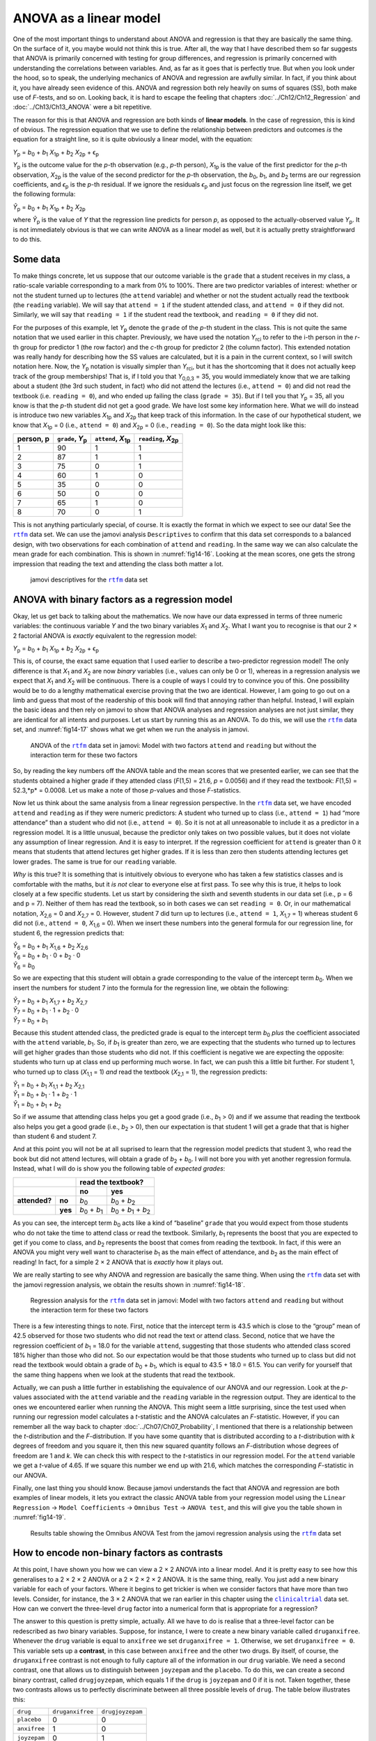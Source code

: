 .. sectionauthor:: `Danielle J. Navarro <https://djnavarro.net/>`_ and `David R. Foxcroft <https://www.davidfoxcroft.com/>`_

ANOVA as a linear model
-----------------------

One of the most important things to understand about ANOVA and regression is
that they are basically the same thing. On the surface of it, you maybe would not
think this is true. After all, the way that I have described them so far suggests
that ANOVA is primarily concerned with testing for group differences, and
regression is primarily concerned with understanding the correlations between
variables. And, as far as it goes that is perfectly true. But when you look
under the hood, so to speak, the underlying mechanics of ANOVA and regression
are awfully similar. In fact, if you think about it, you have already seen
evidence of this. ANOVA and regression both rely heavily on sums of squares
(SS), both make use of *F*-tests, and so on. Looking back, it is hard to escape
the feeling that chapters :doc:`../Ch12/Ch12_Regression` and
:doc:`../Ch13/Ch13_ANOVA` were a bit repetitive.

The reason for this is that ANOVA and regression are both kinds of **linear
models**. In the case of regression, this is kind of obvious. The regression
equation that we use to define the relationship between predictors and outcomes
*is* the equation for a straight line, so it is quite obviously a linear model,
with the equation:

| *Y*\ :sub:`p` = *b*\ :sub:`0` + *b*\ :sub:`1` *X*\ :sub:`1p` + *b*\ :sub:`2` *X*\ :sub:`2p` + ϵ\ :sub:`p`

*Y*\ :sub:`p` is the outcome value for the *p*-th observation (e.g., *p*-th
person), *X*\ :sub:`1p` is the value of the first predictor for the *p*-th
observation, *X*\ :sub:`2p` is the value of the second predictor for the *p*-th
observation, the *b*\ :sub:`0`, *b*\ :sub:`1`, and *b*\ :sub:`2` terms are our
regression coefficients, and *ϵ*\ :sub:`p` is the *p*-th residual. If we ignore
the residuals *ϵ*\ :sub:`p` and just focus on the regression line itself, we
get the following formula:

| *Ŷ*\ :sub:`p` = *b*\ :sub:`0` + *b*\ :sub:`1` *X*\ :sub:`1p` + *b*\ :sub:`2` *X*\ :sub:`2p`

where *Ŷ*\ :sub:`p` is the value of *Y* that the regression line predicts for
person *p*, as opposed to the actually-observed value *Y*\ :sub:`p`. It is not
immediately obvious is that we can write ANOVA as a linear model as well, but
it is actually pretty straightforward to do this.

Some data
~~~~~~~~~

To make things concrete, let us suppose that our outcome variable is the
``grade`` that a student receives in my class, a ratio-scale variable
corresponding to a mark from 0\% to 100\%. There are two predictor variables of
interest: whether or not the student turned up to lectures (the ``attend``
variable) and whether or not the student actually read the textbook (the
``reading`` variable). We will say that ``attend = 1`` if the student attended
class, and ``attend = 0`` if they did not. Similarly, we will say that
``reading = 1`` if the student read the textbook, and ``reading = 0`` if they
did not.

For the purposes of this example, let *Y*\ :sub:`p` denote the ``grade`` of the
*p*-th student in the class. This is not quite the same notation that we used
earlier in this chapter. Previously, we have used the notation *Y*\ :sub:`rci`
to refer to the i-th person in the *r*-th group for predictor 1 (the row
factor) and the *c*-th group for predictor 2 (the column factor). This extended
notation was really handy for describing how the SS values are calculated, but
it is a pain in the current context, so I will switch notation here. Now, the
*Y*\ :sub:`p` notation is visually simpler than *Y*\ :sub:`rci`, but it has the
shortcoming that it does not actually keep track of the group memberships! That
is, if I told you that *Y*\ :sub:`0,0,3` = 35, you would immediately know that
we are talking about a student (the 3rd such student, in fact) who did not
attend the lectures (i.e., ``attend = 0``) and did not read the textbook (i.e.
``reading = 0``), and who ended up failing the class (``grade = 35``). But if I
tell you that *Y*\ :sub:`p` = 35, all you know is that the *p*-th student did
not get a good grade. We have lost some key information here. What we will do
instead is introduce two new variables *X*\ :sub:`1p` and *X*\ :sub:`2p` that
keep track of this information. In the case of our hypothetical student, we
know that *X*\ :sub:`1p` = 0 (i.e., ``attend = 0``) and *X*\ :sub:`2p` = 0
(i.e., ``reading = 0``). So the data might look like this:

+----------------+---------------+----------------+----------------+
| person,        | ``grade``,    | ``attend``,    | ``reading``,   |
| p              | *Y*\ :sub:`p` | *X*\ :sub:`1p` | *X*\ :sub:`2p` |
+================+===============+================+================+
| 1              |            90 |             1  |              1 |
+----------------+---------------+----------------+----------------+
| 2              |            87 |             1  |              1 |
+----------------+---------------+----------------+----------------+
| 3              |            75 |             0  |              1 |
+----------------+---------------+----------------+----------------+
| 4              |            60 |             1  |              0 |
+----------------+---------------+----------------+----------------+
| 5              |            35 |             0  |              0 |
+----------------+---------------+----------------+----------------+
| 6              |            50 |             0  |              0 |
+----------------+---------------+----------------+----------------+
| 7              |            65 |             1  |              0 |
+----------------+---------------+----------------+----------------+
| 8              |            70 |             0  |              1 |
+----------------+---------------+----------------+----------------+

This is not anything particularly special, of course. It is exactly the format
in which we expect to see our data! See the |rtfm|_ data set. We can use the
jamovi analysis ``Descriptives`` to confirm that this data set corresponds to a
balanced design, with two observations for each combination of ``attend`` and
``reading``. In the same way we can also calculate the mean grade for each
combination. This is shown in :numref:`fig14-16`. Looking at the mean scores,
one gets the strong impression that reading the text and attending the class
both matter a lot.

.. ----------------------------------------------------------------------------

.. figure:: ../_images/fig14-16.*
   :alt: jamovi descriptives for the |rtfm|_ data set
   :name: fig14-16

   jamovi descriptives for the |rtfm|_ data set
   
.. ----------------------------------------------------------------------------

ANOVA with binary factors as a regression model
~~~~~~~~~~~~~~~~~~~~~~~~~~~~~~~~~~~~~~~~~~~~~~~

Okay, let us get back to talking about the mathematics. We now have our data
expressed in terms of three numeric variables: the continuous variable *Y* and
the two binary variables *X*\ :sub:`1` and *X*\ :sub:`2`. What I want you to
recognise is that our 2 × 2 factorial ANOVA is *exactly* equivalent to the
regression model:

| *Y*\ :sub:`p` = *b*\ :sub:`0` + *b*\ :sub:`1` *X*\ :sub:`1p` + *b*\ :sub:`2` *X*\ :sub:`2p` + ϵ\ :sub:`p`

This is, of course, the exact same equation that I used earlier to describe a
two-predictor regression model! The only difference is that *X*\ :sub:`1` and
*X*\ :sub:`2` are now *binary* variables (i.e., values can only be 0 or 1),
whereas in a regression analysis we expect that *X*\ :sub:`1` and *X*\ :sub:`2`
will be continuous. There is a couple of ways I could try to convince you of
this. One possibility would be to do a lengthy mathematical exercise proving
that the two are identical. However, I am going to go out on a limb and guess
that most of the readership of this book will find that annoying rather than
helpful. Instead, I will explain the basic ideas and then rely on jamovi to show
that ANOVA analyses and regression analyses are not just similar, they are
identical for all intents and purposes. Let us start by running this as an
ANOVA. To do this, we will use the |rtfm|_ data set, and :numref:`fig14-17`
shows what we get when we run the analysis in jamovi.

.. ----------------------------------------------------------------------------

.. figure:: ../_images/fig14-17.*
   :alt: ANOVA with two factors (only main effects, without their interaction) 
   :name: fig14-17

   ANOVA of the |rtfm|_ data set in jamovi: Model with two factors ``attend``
   and ``reading`` but without the interaction term for these two factors
   
.. ----------------------------------------------------------------------------

So, by reading the key numbers off the ANOVA table and the mean scores that we
presented earlier, we can see that the students obtained a higher grade if they
attended class (*F*\(1,5) = 21.6, *p* = 0.0056) and if they read the textbook:
*F*\(1,5) = 52.3,*p* = 0.0008. Let us make a note of those *p*-values and those
*F*-statistics.

Now let us think about the same analysis from a linear regression perspective.
In the |rtfm|_ data set, we have encoded ``attend`` and ``reading`` as if they
were numeric predictors: A student who turned up to class (i.e., ``attend = 1``)
had “more attendance” than a student who did not (i.e., ``attend = 0``). So it
is not at all unreasonable to include it as a predictor in a regression model.
It is a little unusual, because the predictor only takes on two possible
values, but it does not violate any assumption of linear regression. And it is
easy to interpret. If the regression coefficient for ``attend`` is greater than
0 it means that students that attend lectures get higher grades. If it is less
than zero then students attending lectures get lower grades. The same is true
for our ``reading`` variable.

*Why* is this true? It is something that is intuitively obvious to everyone who
has taken a few statistics classes and is comfortable with the maths, but it
*is not* clear to everyone else at first pass. To see why this is true, it
helps to look closely at a few specific students. Let us start by considering
the sixth and seventh students in our data set (i.e., p = 6 and p = 7). Neither
of them has read the textbook, so in both cases we can set ``reading = 0``. Or,
in our mathematical notation, *X*\ :sub:`2,6` = 0 and *X*\ :sub:`2,7` = 0.
However, student 7 did turn up to lectures (i.e., ``attend = 1``,
*X*\ :sub:`1,7` = 1) whereas student 6 did not (i.e., ``attend = 0``,
*X*\ :sub:`1,6` = 0). When we insert these numbers into the general formula for
our regression line, for student 6, the regression predicts that:

| *Ŷ*\ :sub:`6` = *b*\ :sub:`0` + *b*\ :sub:`1` *X*\ :sub:`1,6` +  *b*\ :sub:`2` *X*\ :sub:`2,6`
| *Ŷ*\ :sub:`6` = *b*\ :sub:`0` + *b*\ :sub:`1` · 0 + *b*\ :sub:`2` · 0
| *Ŷ*\ :sub:`6` = *b*\ :sub:`0`

So we are expecting that this student will obtain a grade corresponding to the
value of the intercept term *b*\ :sub:`0`. When we insert the numbers for
student 7 into the formula for the regression line, we obtain the following:

| *Ŷ*\ :sub:`7` = *b*\ :sub:`0` + *b*\ :sub:`1` *X*\ :sub:`1,7` +  *b*\ :sub:`2` *X*\ :sub:`2,7`
| *Ŷ*\ :sub:`7` = *b*\ :sub:`0` + *b*\ :sub:`1` · 1 + *b*\ :sub:`2` · 0
| *Ŷ*\ :sub:`7` = *b*\ :sub:`0` + *b*\ :sub:`1`

Because this student attended class, the predicted grade is equal to the
intercept term *b*\ :sub:`0` *plus* the coefficient associated with the
``attend`` variable, *b*\ :sub:`1`. So, if *b*\ :sub:`1` is greater than zero,
we are expecting that the students who turned up to lectures will get higher
grades than those students who did not. If this coefficient is negative we are
expecting the opposite: students who turn up at class end up performing much
worse. In fact, we can push this a little bit further. For student 1, who
turned up to class (*X*\ :sub:`1,1` = 1) *and* read the textbook
(*X*\ :sub:`2,1` = 1), the regression predicts:

| *Ŷ*\ :sub:`1` = *b*\ :sub:`0` + *b*\ :sub:`1` *X*\ :sub:`1,1` +  *b*\ :sub:`2` *X*\ :sub:`2,1`
| *Ŷ*\ :sub:`1` = *b*\ :sub:`0` + *b*\ :sub:`1` · 1 + *b*\ :sub:`2` · 1
| *Ŷ*\ :sub:`1` = *b*\ :sub:`0` + *b*\ :sub:`1` + *b*\ :sub:`2`

So if we assume that attending class helps you get a good grade (i.e.,
*b*\ :sub:`1` > 0) and if we assume that reading the textbook also helps you
get a good grade (i.e., *b*\ :sub:`2` > 0), then our expectation is that
student 1 will get a grade that that is higher than student 6 and student 7.

And at this point you will not be at all suprised to learn that the regression
model predicts that student 3, who read the book but did not attend lectures,
will obtain a grade of *b*\ :sub:`2` + *b*\ :sub:`0`. I will not bore you with
yet another regression formula. Instead, what I will do is show you the
following table of *expected grades*:

+-------------------------+-------------------------------------------------------------------------------+
|                         | read the textbook?                                                            |
+-------------------------+-------------------------------+-----------------------------------------------+
|                         | no                            | yes                                           |
+===============+=========+===============================+===============================================+
| **attended?** | **no**  | *b*\ :sub:`0`                 | *b*\ :sub:`0` + *b*\ :sub:`2`                 |
+---------------+---------+-------------------------------+-----------------------------------------------+
|               | **yes** | *b*\ :sub:`0` + *b*\ :sub:`1` | *b*\ :sub:`0` + *b*\ :sub:`1` + *b*\ :sub:`2` |
+---------------+---------+-------------------------------+-----------------------------------------------+

As you can see, the intercept term *b*\ :sub:`0` acts like a kind of “baseline”
``grade`` that you would expect from those students who do not take the time to
attend class or read the textbook. Similarly, *b*\ :sub:`1` represents the
boost that you are expected to get if you come to class, and *b*\ :sub:`2`
represents the boost that comes from reading the textbook. In fact, if this
were an ANOVA you might very well want to characterise *b*\ :sub:`1` as the
main effect of attendance, and *b*\ :sub:`2` as the main effect of reading!
In fact, for a simple 2 × 2 ANOVA that is *exactly* how it plays out.

We are really starting to see why ANOVA and regression are basically the same
thing. When using the |rtfm|_ data set with the jamovi regression analysis, we
obtain the results shown in :numref:`fig14-18`.

.. ----------------------------------------------------------------------------

.. figure:: ../_images/fig14-18.*
   :alt: Regression analysis for the rtfm data set, unsaturated
   :name: fig14-18

   Regression analysis for the |rtfm|_ data set in jamovi: Model with two
   factors ``attend`` and ``reading`` but without the interaction term for
   these two factors
   
.. ----------------------------------------------------------------------------

There is a few interesting things to note. First, notice that the intercept
term is 43.5 which is close to the “group” mean of 42.5 observed for those two
students who did not read the text or attend class. Second, notice that we have
the regression coefficient of *b*\ :sub:`1` = 18.0 for the variable ``attend``,
suggesting that those students who attended class scored 18\% higher than those
who did not. So our expectation would be that those students who turned up to
class but did not read the textbook would obtain a grade of *b*\ :sub:`0` + 
*b*\ :sub:`1`, which is equal to 43.5 + 18.0 = 61.5. You can verify for
yourself that the same thing happens when we look at the students that read the
textbook.

Actually, we can push a little further in establishing the equivalence of our
ANOVA and our regression. Look at the *p*-values associated with the ``attend``
variable and the ``reading`` variable in the regression output. They are 
identical to the ones we encountered earlier when running the ANOVA. This might
seem a little surprising, since the test used when running our regression model
calculates a *t*-statistic and the ANOVA calculates an *F*-statistic. However,
if you can remember all the way back to chapter
:doc:`../Ch07/Ch07_Probability`, I mentioned that there is a relationship
between the *t*-distribution and the *F*-distribution. If you have some
quantity that is distributed according to a *t*-distribution with *k* degrees
of freedom and you square it, then this new squared quantity follows an
*F*-distribution whose degrees of freedom are 1 and *k*. We can check this with
respect to the *t*-statistics in our regression model. For the ``attend``
variable we get a *t*-value of 4.65. If we square this number we end up with
21.6, which matches the corresponding *F*-statistic in our ANOVA.

Finally, one last thing you should know. Because jamovi understands the fact
that ANOVA and regression are both examples of linear models, it lets you
extract the classic ANOVA table from your regression model using the ``Linear
Regression`` → ``Model Coefficients`` → ``Omnibus Test`` → ``ANOVA test``, and
this will give you the table shown in :numref:`fig14-19`.

.. ----------------------------------------------------------------------------

.. figure:: ../_images/fig14-19.*
   :alt: Omnibus ANOVA Test
   :name: fig14-19

   Results table showing the Omnibus ANOVA Test from the jamovi regression
   analysis using the |rtfm|_ data set
   
.. ----------------------------------------------------------------------------

How to encode non-binary factors as contrasts
~~~~~~~~~~~~~~~~~~~~~~~~~~~~~~~~~~~~~~~~~~~~~

At this point, I have shown you how we can view a 2 × 2 ANOVA into a linear
model. And it is pretty easy to see how this generalises to a 2 × 2 × 2 ANOVA
or a 2 × 2 × 2 × 2 ANOVA. It is the same thing, really. You just add a new
binary variable for each of your factors. Where it begins to get trickier is
when we consider factors that have more than two levels. Consider, for
instance, the 3 × 2 ANOVA that we ran earlier in this chapter using the
|clinicaltrial|_ data set. How can we convert the three-level ``drug`` factor
|nominal| into a numerical form that is appropriate for a regression?

The answer to this question is pretty simple, actually. All we have to do is
realise that a three-level factor can be redescribed as *two* binary variables.
Suppose, for instance, I were to create a new binary variable called
``druganxifree``. Whenever the ``drug`` variable is equal to ``anxifree`` we
set ``druganxifree = 1``. Otherwise, we set ``druganxifree = 0``. This variable
sets up a **contrast**, in this case between ``anxifree`` and the other two
drugs. By itself, of course, the ``druganxifree`` contrast is not enough to
fully capture all of the information in our ``drug`` variable. We need a second
contrast, one that allows us to distinguish between ``joyzepam`` and the
``placebo``. To do this, we can create a second binary contrast, called
``drugjoyzepam``, which equals 1 if the ``drug`` is ``joyzepam`` and 0 if it is
not. Taken together, these two contrasts allows us to perfectly discriminate
between all three possible levels of ``drug``. The table below illustrates
this:

+--------------+------------------+------------------+
| ``drug``     | ``druganxifree`` | ``drugjoyzepam`` |
+--------------+------------------+------------------+
| ``placebo``  |                0 |                0 |
+--------------+------------------+------------------+
| ``anxifree`` |                1 |                0 |
+--------------+------------------+------------------+
| ``joyzepam`` |                0 |                1 |
+--------------+------------------+------------------+

If the ``drug`` administered to a patient is a ``placebo`` then both of the two
contrast variables will equal 0. If the ``drug`` is ``anxifree`` then the
``druganxifree`` variable will equal 1, and ``drugjoyzepam`` will be 0. The
reverse is true for ``joyzepam``: ``drugjoyzepam`` is 1 and ``druganxifree``
is 0.

Creating contrast variables is not too difficult to do using the jamovi 
``Compute`` command to create a new variable. For example, to create the
``druganxifree`` variable, write this logical expression in the formula box:
``IF(drug == 'anxifree', 1, 0)``. Similarly, to create the new variable
``drugjoyzepam`` use this logical expression: ``IF(drug == 'joyzepam', 1, 0)``.
Likewise for ``therapyCBT``: ``IF(therapy == 'CBT', 1, 0)``. You can see these
new variables, and the corresponding logical expressions, in the
|clinicaltrial2|_ data set.

We have now recoded our three-level factor in terms of two binary variables,
and we have already seen that ANOVA and regression behave the same way for
binary variables. However, there are some additional complexities that arise in
this case, which we will discuss in the next section.

The equivalence between ANOVA and regression for non-binary factors
~~~~~~~~~~~~~~~~~~~~~~~~~~~~~~~~~~~~~~~~~~~~~~~~~~~~~~~~~~~~~~~~~~~

Now we have two different versions of the same data set. Our original data in
which the ``drug`` variable from the |clinicaltrial|_ data set is expressed as
a single three-level factor, and the |clinicaltrial2|_ data set in which it is
expanded into two binary contrasts. Once again, the thing that we want to
demonstrate is that our original 3 × 2 factorial ANOVA is equivalent to a
regression model applied to the contrast variables. Let us start by re-running
the ANOVA, with results shown in :numref:`fig14-20`.

.. ----------------------------------------------------------------------------

.. figure:: ../_images/fig14-20.*
   :alt: ANOVA results for the |clinicaltrial| data set: Unsaturated model
   :name: fig14-20

   jamovi ANOVA results for the |clinicaltrial|_ data set: Unsaturated model
   with the two main effects for ``drug`` and ``therapy`` but without an
   interaction component for these two factors
   
.. ----------------------------------------------------------------------------

Obviously, there are no surprises here. That is the exact same ANOVA that we
ran earlier. Next, let us run a regression using ``druganxifree``,
``drugjoyzepam`` and ``therapyCBT`` as the predictors. The results are shown
in :numref:`fig14-21`.

.. ----------------------------------------------------------------------------

.. figure:: ../_images/fig14-21.*
   :alt: Regression: clinicaltrial data set, generated contrast-variables
   :name: fig14-21

   jamovi regression results for the |clinicaltrial|_ data set: Model with the
   generated contrast variables ``druganxifree`` and ``drugjoyzepam``
   
.. ----------------------------------------------------------------------------

However, this is not the same output that we got last time. Not surprisingly,
the regression output prints out the results for each of the three predictors
separately, just like it did every other time we conducted a regression
analysis. On the one hand we can see that the *p*-value for the ``therapyCBT``
variable is exactly the same as the one for the ``therapy`` factor |nominal| in
our original ANOVA, so we can be reassured that the regression model is doing
the same thing as the ANOVA did. On the other hand, this regression model is
testing the ``druganxifree`` contrast and the ``drugjoyzepam`` contrast
*separately*, as if they were two completely unrelated variables. It is not
surprising, because the poor regression analysis has no way of knowing that
``drugjoyzepam`` and ``druganxifree`` are actually the two different contrasts
that we used to encode our three-level ``drug`` factor. As far as it knows,
``drugjoyzepam`` and ``druganxifree`` are no more related to one another than
``drugjoyzepam`` and ``therapyCBT``. However, we are not at all interested in
determining whether these two contrasts are individually significant. We just
want to know if there is an “overall” effect of ``drug``. That is, what *we*
want jamovi to do is to run some kind of “model comparison” test, one in which
the two “drug-related” contrasts are lumped together for the purpose of the
test. All we need to do is specify our null model, which in this case would
include the ``therapyCBT`` predictor, and omit both of the drug-related
variables, as in :numref:`fig14-22`.

.. ----------------------------------------------------------------------------

.. figure:: ../_images/fig14-22.*
   :alt: Model comparison: Null model 1 vs. contrasts model 2
   :name: fig14-22

   Model comparison in jamovi regression: Null model (Model 1) vs. model using
   the generated contrast variables (Model 2)
   
.. ----------------------------------------------------------------------------

Our *F*-statistic is 26.15, the degrees of freedom are 2 and 14, and the
*p*-value is 0.00002. The numbers are identical those we obtained for the main
effect of ``drug`` in our original ANOVA. Once again we see that ANOVA and
regression are essentially the same. They are both linear models, and the
underlying statistical machinery for ANOVA is identical to the machinery used
in regression. The importance of this fact should not be understated.
Throughout the rest of this chapter we are going to rely heavily on this idea.

Although we went through all the faff of computing new variables in jamovi for
the contrasts ``druganxifree`` and ``drugjoyzepam``, just to show that ANOVA
and regression are essentially the same, in the jamovi linear regression
analysis there is actually a nifty shortcut to get these contrasts, see
:numref:`fig14-23`. What jamovi is doing here is allowing you to enter
categorical predictor variables as factors! You can also specify which group to
use as the reference level, via the ``Reference Levels`` option. We have
changed this to ``placebo`` and ``no.therapy``, respectively, because this
makes most sense.

.. ----------------------------------------------------------------------------

.. figure:: ../_images/fig14-23.*
   :alt: Regression analysis with factors and contrasts
   :name: fig14-23

   Regression analysis with factors and contrasts in jamovi, including omnibus
   ANOVA test results
   
.. ----------------------------------------------------------------------------

If you also set the ``ANOVA test`` checkbox under the ``Model Coefficients`` →
``Omnibus Test`` option, we see that the *F*-statistic is 26.15, the degrees of
freedom are 2 and 14, and the *p*-value is 0.00002 (see :numref:`fig14-23`).
The numbers are identical to the ones we obtained for the main effect of
``drug`` in our original ANOVA. Once again, we see that ANOVA and regression
are essentially the same. They are both linear models, and the underlying
statistical machinery for ANOVA and for regression is identical.

Degrees of freedom as parameter counting!
~~~~~~~~~~~~~~~~~~~~~~~~~~~~~~~~~~~~~~~~~

At long last, I can finally give a definition of degrees of freedom that I am
happy with. Degrees of freedom are defined in terms of the number of parameters
that have to be estimated in a model. For a regression model or an ANOVA, the
number of parameters corresponds to the number of regression coefficients
(i.e., the *b*-values), including the intercept. Keeping in mind that any
*F*-test is always a comparison between two models and the first *df* is the
difference in the number of parameters. For example, in the model comparison
above, the null model (``mood.gain ~ therapyCBT``) has two parameters: there is
one regression coefficient for the ``therapyCBT`` variable, and a second one
for the intercept. The alternative model
(``mood.gain ~ druganxifree + drugjoyzepam + therapyCBT``) has four parameters:
one regression coefficient for each of the three contrasts, and one more for
the intercept. So the degrees of freedom associated with the *difference*
between these two models is *df*\ :sub:`1` = 4 - 2 = 2.

What about the case when there does not seem to *be* a null model? For
instance, you might be thinking of the *F*-test that shows up when you select
``F Test`` under the ``Linear Regression`` → ``Model Fit`` options. I
originally described that as a test of the regression model as a whole.
However, that is still a comparison between two models. The null model is the
trivial model that only includes one regression coefficient, for the intercept
term. The alternative model contains *K* + 1 regression coefficients, one for
each of the *K* predictor variables and one more for the intercept. So the
*df*-value that you see in this *F*-test is equal to
*df*\ :sub:`1` = *K* + 1 - 1 = *K*.

What about the second *df*-value that appears in the *F*-test? This always
refers to the degrees of freedom associated with the residuals. It is possible
to think of this in terms of parameters too, but in a slightly counter-intuitive
way. Think of it like this. Suppose that the total number of observations across
the study as a whole is *N*. If you wanted to *perfectly* describe each of these
*N* values, you need to use, well… *N* numbers. When you build a regression
model, what you are really doing is specifying that some of the numbers need to
perfectly describe the data. If your model has *K* predictors and an intercept,
then you have specified *K* + 1 numbers. So, without bothering to figure out
exactly *how* this would be done, how many *more* numbers do you think are
going to be needed to transform a *K* + 1 parameter regression model into a
perfect re-description of the raw data? If you found yourself thinking that
(*K* + 1) + (*N* - *K* - 1) = *N*, and so the answer would have to be
*N* - *K* - 1, well done! That is exactly right. In principle you can imagine
an absurdly complicated regression model that includes a parameter for every
single data point, and it would of course provide a perfect description of the
data. This model would contain *N* parameters in total, but we are interested
in the difference between the number of parameters required to describe this
full model (i.e., *N*) and the number of parameters used by the simpler
regression model that you are actually interested in (i.e., *K* + 1), and so
the second degrees of freedom in the *F*-test is
*df*\ :sub:`2` = *N* - *K* - 1, where *K* is the number of predictors (in a
regression model) or the number of contrasts (in an ANOVA). In the example I
gave above, there are *N* = 18 observations in the data set and *K* + 1 = 4
regression coefficients associated with the ANOVA model, so the degrees of
freedom for the residuals is *df*\ :sub:`2` = 18 - 4 = 14.

.. ----------------------------------------------------------------------------

.. |rtfm|                              replace:: ``rtfm``
.. _rtfm:                              ../../_statics/data/rtfm.omv

.. |clinicaltrial|                     replace:: ``clinicaltrial``
.. _clinicaltrial:                     ../../_statics/data/clinicaltrial.omv

.. |clinicaltrial2|                    replace:: ``clinicaltrial2``
.. _clinicaltrial2:                    ../../_statics/data/clinicaltrial2.omv

.. |nominal|                           image:: ../_images/variable-nominal.*
   :width: 16px
